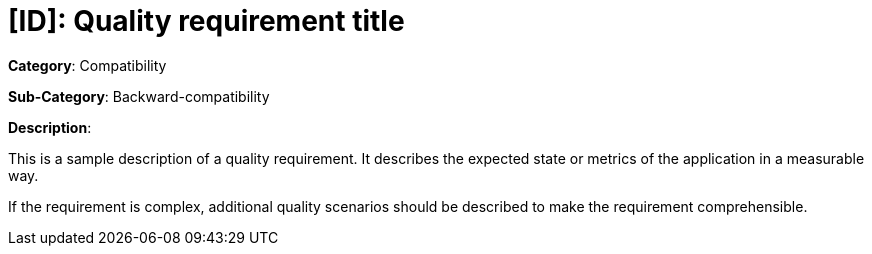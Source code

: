 = [ID]: Quality requirement title

*Category*: Compatibility

*Sub-Category*: Backward-compatibility

*Description*:

This is a sample description of a quality requirement. It describes the expected state or metrics of the application in a measurable way.

If the requirement is complex, additional quality scenarios should be described to make the requirement comprehensible.